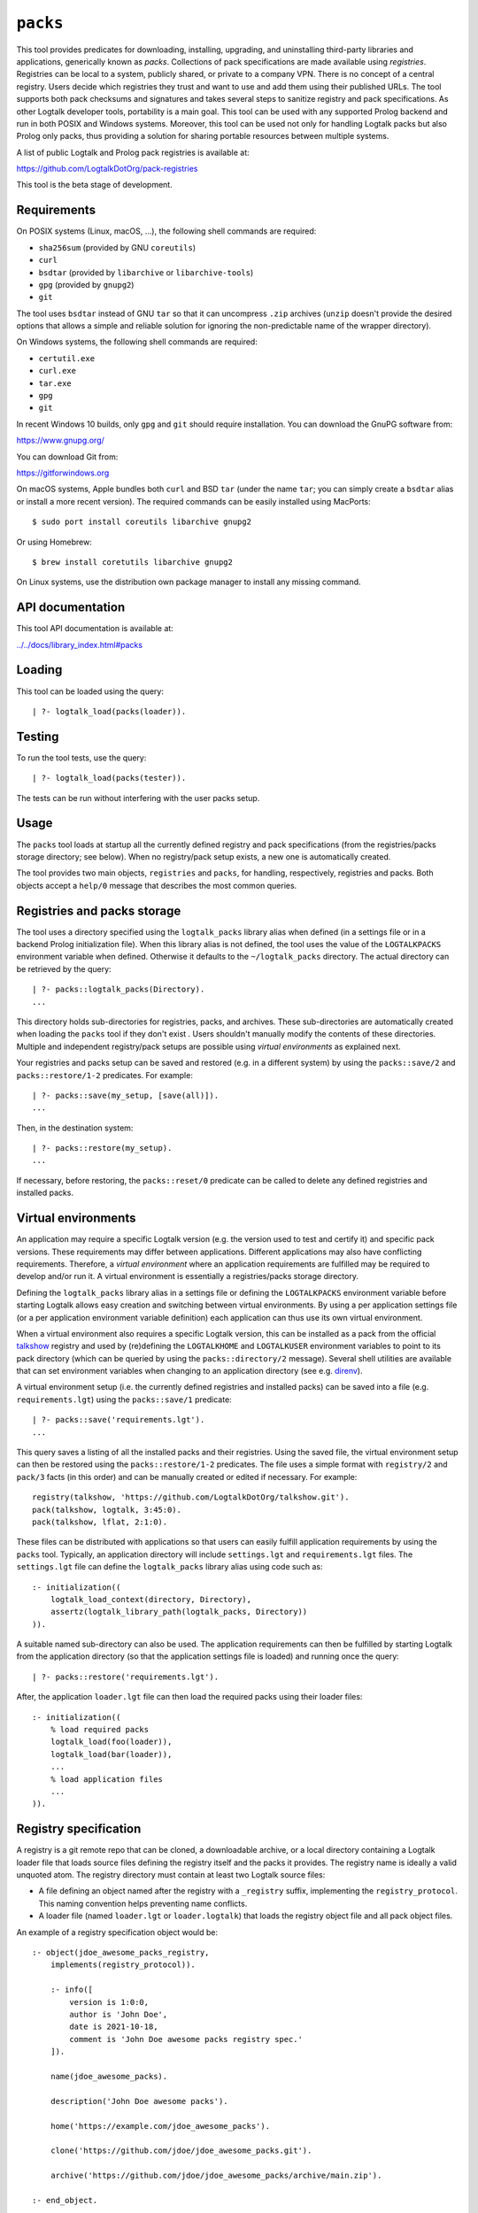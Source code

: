 .. _packs:

``packs``
=========

This tool provides predicates for downloading, installing, upgrading,
and uninstalling third-party libraries and applications, generically
known as *packs*. Collections of pack specifications are made available
using *registries*. Registries can be local to a system, publicly
shared, or private to a company VPN. There is no concept of a central
registry. Users decide which registries they trust and want to use and
add them using their published URLs. The tool supports both pack
checksums and signatures and takes several steps to sanitize registry
and pack specifications. As other Logtalk developer tools, portability
is a main goal. This tool can be used with any supported Prolog backend
and run in both POSIX and Windows systems. Moreover, this tool can be
used not only for handling Logtalk packs but also Prolog only packs,
thus providing a solution for sharing portable resources between
multiple systems.

A list of public Logtalk and Prolog pack registries is available at:

https://github.com/LogtalkDotOrg/pack-registries

This tool is the beta stage of development.

Requirements
------------

On POSIX systems (Linux, macOS, ...), the following shell commands are
required:

-  ``sha256sum`` (provided by GNU ``coreutils``)
-  ``curl``
-  ``bsdtar`` (provided by ``libarchive`` or ``libarchive-tools``)
-  ``gpg`` (provided by ``gnupg2``)
-  ``git``

The tool uses ``bsdtar`` instead of GNU ``tar`` so that it can
uncompress ``.zip`` archives (``unzip`` doesn't provide the desired
options that allows a simple and reliable solution for ignoring the
non-predictable name of the wrapper directory).

On Windows systems, the following shell commands are required:

-  ``certutil.exe``
-  ``curl.exe``
-  ``tar.exe``
-  ``gpg``
-  ``git``

In recent Windows 10 builds, only ``gpg`` and ``git`` should require
installation. You can download the GnuPG software from:

https://www.gnupg.org/

You can download Git from:

https://gitforwindows.org

On macOS systems, Apple bundles both ``curl`` and BSD ``tar`` (under the
name ``tar``; you can simply create a ``bsdtar`` alias or install a more
recent version). The required commands can be easily installed using
MacPorts:

::

   $ sudo port install coreutils libarchive gnupg2

Or using Homebrew:

::

   $ brew install coretutils libarchive gnupg2

On Linux systems, use the distribution own package manager to install
any missing command.

API documentation
-----------------

This tool API documentation is available at:

`../../docs/library_index.html#packs <../../docs/library_index.html#packs>`__

Loading
-------

This tool can be loaded using the query:

::

   | ?- logtalk_load(packs(loader)).

Testing
-------

To run the tool tests, use the query:

::

   | ?- logtalk_load(packs(tester)).

The tests can be run without interfering with the user packs setup.

Usage
-----

The ``packs`` tool loads at startup all the currently defined registry
and pack specifications (from the registries/packs storage directory;
see below). When no registry/pack setup exists, a new one is
automatically created.

The tool provides two main objects, ``registries`` and ``packs``, for
handling, respectively, registries and packs. Both objects accept a
``help/0`` message that describes the most common queries.

Registries and packs storage
----------------------------

The tool uses a directory specified using the ``logtalk_packs`` library
alias when defined (in a settings file or in a backend Prolog
initialization file). When this library alias is not defined, the tool
uses the value of the ``LOGTALKPACKS`` environment variable when
defined. Otherwise it defaults to the ``~/logtalk_packs`` directory. The
actual directory can be retrieved by the query:

::

   | ?- packs::logtalk_packs(Directory).
   ...

This directory holds sub-directories for registries, packs, and
archives. These sub-directories are automatically created when loading
the ``packs`` tool if they don't exist . Users shouldn't manually modify
the contents of these directories. Multiple and independent
registry/pack setups are possible using *virtual environments* as
explained next.

Your registries and packs setup can be saved and restored (e.g. in a
different system) by using the ``packs::save/2`` and
``packs::restore/1-2`` predicates. For example:

::

   | ?- packs::save(my_setup, [save(all)]).
   ...

Then, in the destination system:

::

   | ?- packs::restore(my_setup).
   ...

If necessary, before restoring, the ``packs::reset/0`` predicate can be
called to delete any defined registries and installed packs.

Virtual environments
--------------------

An application may require a specific Logtalk version (e.g. the version
used to test and certify it) and specific pack versions. These
requirements may differ between applications. Different applications may
also have conflicting requirements. Therefore, a *virtual environment*
where an application requirements are fulfilled may be required to
develop and/or run it. A virtual environment is essentially a
registries/packs storage directory.

Defining the ``logtalk_packs`` library alias in a settings file or
defining the ``LOGTALKPACKS`` environment variable before starting
Logtalk allows easy creation and switching between virtual environments.
By using a per application settings file (or a per application
environment variable definition) each application can thus use its own
virtual environment.

When a virtual environment also requires a specific Logtalk version,
this can be installed as a pack from the official
`talkshow <https://github.com/LogtalkDotOrg/talkshow>`__ registry and
used by (re)defining the ``LOGTALKHOME`` and ``LOGTALKUSER`` environment
variables to point to its pack directory (which can be queried by using
the ``packs::directory/2`` message). Several shell utilities are
available that can set environment variables when changing to an
application directory (see e.g.
`direnv <https://github.com/direnv/direnv>`__).

A virtual environment setup (i.e. the currently defined registries and
installed packs) can be saved into a file (e.g. ``requirements.lgt``)
using the ``packs::save/1`` predicate:

::

   | ?- packs::save('requirements.lgt').
   ...

This query saves a listing of all the installed packs and their
registries. Using the saved file, the virtual environment setup can then
be restored using the ``packs::restore/1-2`` predicates. The file uses a
simple format with ``registry/2`` and ``pack/3`` facts (in this order)
and can be manually created or edited if necessary. For example:

::

   registry(talkshow, 'https://github.com/LogtalkDotOrg/talkshow.git').
   pack(talkshow, logtalk, 3:45:0).
   pack(talkshow, lflat, 2:1:0).

These files can be distributed with applications so that users can
easily fulfill application requirements by using the ``packs`` tool.
Typically, an application directory will include ``settings.lgt`` and
``requirements.lgt`` files. The ``settings.lgt`` file can define the
``logtalk_packs`` library alias using code such as:

::

   :- initialization((
       logtalk_load_context(directory, Directory),
       assertz(logtalk_library_path(logtalk_packs, Directory))
   )).

A suitable named sub-directory can also be used. The application
requirements can then be fulfilled by starting Logtalk from the
application directory (so that the application settings file is loaded)
and running once the query:

::

   | ?- packs::restore('requirements.lgt').

After, the application ``loader.lgt`` file can then load the required
packs using their loader files:

::

   :- initialization((
       % load required packs
       logtalk_load(foo(loader)),
       logtalk_load(bar(loader)),
       ...
       % load application files
       ...
   )).

Registry specification
----------------------

A registry is a git remote repo that can be cloned, a downloadable
archive, or a local directory containing a Logtalk loader file that
loads source files defining the registry itself and the packs it
provides. The registry name is ideally a valid unquoted atom. The
registry directory must contain at least two Logtalk source files:

-  A file defining an object named after the registry with a
   ``_registry`` suffix, implementing the ``registry_protocol``. This
   naming convention helps preventing name conflicts.

-  A loader file (named ``loader.lgt`` or ``loader.logtalk``) that loads
   the registry object file and all pack object files.

An example of a registry specification object would be:

::

   :- object(jdoe_awesome_packs_registry,
       implements(registry_protocol)).

       :- info([
           version is 1:0:0,
           author is 'John Doe',
           date is 2021-10-18,
           comment is 'John Doe awesome packs registry spec.'
       ]).

       name(jdoe_awesome_packs).

       description('John Doe awesome packs').

       home('https://example.com/jdoe_awesome_packs').

       clone('https://github.com/jdoe/jdoe_awesome_packs.git').

       archive('https://github.com/jdoe/jdoe_awesome_packs/archive/main.zip').

   :- end_object.

Optionally, the registry object can also define a ``note(Action, Note)``
predicate. The ``Action`` argument is an atom: ``add``, ``update``, or
``delete``. The ``Note`` argument is also an atom. The tool will print
any available notes when executing one of the registry actions. See the
``registry_protocol`` documentation for more details.

The registry directory should also contain ``LICENSE`` and ``README.md``
files (individual packs can use a different license, however). The path
to the ``README.md`` file is printed when the registry is added. It can
also be queried using the ``registries::directory/2`` predicate.

Summarizing the required directory structure using the above example
(note that the registry and pack specification files are named after the
objects):

::

   jdoe_awesome_packs
       LICENSE
       README.md
       jdoe_awesome_packs_registry.lgt
       loader.lgt
       foo_pack.lgt
       bar_pack.lgt
       ...

With the contents of the ``loader.lgt`` file being:

::

   :- initialization((
       logtalk_load(jdoe_awesome_packs_registry),
       logtalk_load(foo_pack),
       logtalk_load(bar_pack),
       ...
   )).

It would be of course possible to have all objects in a single source
file. But having a file per object and a loader file helps maintenance
and it's also a tool requirement for applying safety procedures to the
source file contents and thus successfully loding the registry and pack
specs.

As registries are git repos in the most common case and thus adding them
performs a git repo cloning, they should only contain the strictly
required files.

Registry handling
-----------------

Registries can be added using the ``registries::add/1-3`` predicates,
which take a registry URL. Using the example above:

::

   | ?- registries::add('https://github.com/jdoe/jdoe_awesome_packs.git').

HTTPS URLs must end with either a ``.git`` extension or a an archive
extension. Git cloning URLs are preferred but a registry can also be
made available via a local directory (using a ``file://`` URL) or a
downloadable archive (using a ``https://`` URL).

For registries made available using an archive, the
``registries::add/2-3`` predicates **must** be used as the registry name
cannot in general be inferred from the URL basename or from the archived
directory name. The registry argument must also be the declared registry
name in the registry specification object. For example:

::

   | ?- registries::add(
           jdoe_awesome_packs,
           'https://github.com/jdoe/jdoe_awesome_packs/archive/main.zip'
        ).

The added registries can be listed using the ``registries::list/0``
predicate:

::

   | ?- registries::list.

   % Defined registries:
   %   jdoe_awesome_packs (git)
   %   ...

The ``registries::describe/1`` predicate can be used to print the
details of a registry:

::

   | ?- registries::describe(jdoe_awesome_packs).

   % Registry:    jdoe_awesome_packs
   % Description: John Doe awesome packs
   % Home:        https://example.com/jdoe_awesome_packs
   % Cloning URL: https://github.com/jdoe/jdoe_awesome_packs.git
   % Archive URL: https://github.com/jdoe/jdoe_awesome_packs/archive/main.zip

To update all registries, use the ``registries::update/0`` predicate. To
update a single registry, use the ``registries::update/1-2`` predicates.
After updating, you can use the ``packs::outdated/0-1`` predicates to
list any outdated packs.

Registries can also be deleted using the ``registries::delete/1-2``
predicate. By default, any registries with installed packs cannot be
deleted. If you force deletion (by using the ``force(true)`` option),
you can use the ``packs::orphaned/0`` predicate to list any orphaned
packs that are installed.

See the tool API documentation on the
`registries <../../docs/registries_0.html>`__ object for other useful
predicates.

Registry development
--------------------

To simplify registry development and testing, use a local directory and
a ``file://`` URL when calling the ``registries::add/1`` predicate. For
example:

::

   | ?- registries::add('file:///home/jdoe/work/my_pack_collection').

If the directory is a git repo, the tool will clone it when adding it.
Otherwise, the files in the directory are copied to the registry
definition directory. This allows the registry to be added and deleted
without consequences for the original registry source files.

To check your registry specifications, use the ``registries::lint/0-1``
predicates after adding the registry.

Pack specification
------------------

A pack is specified using a Logtalk source file defining an object that
implements the ``pack_protocol``. The source file should be named after
the pack with a ``_pack`` suffix. This naming convention helps
preventing name conflicts, notably with the pack own objects. The file
must be available from a declared pack registry. The pack name is
ideally a valid unquoted atom. An example of a registry specification
object would be:

::

   :- object(lflat_pack,
       implements(pack_protocol)).

       :- info([
           version is 1:0:0,
           author is 'Paulo Moura',
           date is 2021-10-18,
           comment is 'L-FLAT - Logtalk Formal Language and Automata Toolkit pack spec.'
       ]).

       name(lflat).

       description('L-FLAT - Logtalk Formal Language and Automata Toolkit').

       license('MIT').

       home('https://github.com/l-flat/lflat').

       version(
           2:1:0,
           stable,
           'https://github.com/l-flat/lflat/archive/refs/tags/v2.1.0.tar.gz',
           sha256 - '9c298c2a08c4e2a1972c14720ef1498e7f116c7cd8bf7702c8d22d8ff549b6a1',
           [logtalk @>= 3:36:0],
           all
       ).

       version(
           2:0:2,
           stable,
           'https://github.com/l-flat/lflat/archive/refs/tags/v2.0.2.tar.gz',
           sha256 - '8774b3863efc03bb6c284935885dcf34f69f115656d2496a33a446b6199f3e19',
           [logtalk @>= 3:36:0],
           all
       ).

   :- end_object.

Optionally, the pack object can also define a
``note(Action, Version, Note)`` predicate. The ``Action`` argument is an
atom: ``install``, ``update``, or ``uninstall``. The ``Note`` argument
is also an atom. The tool will print any available notes when executing
one of the registry actions. See the ``pack_protocol`` documentation for
more details.

The pack sources must be available either as a local directory (when
using a ``file://`` URL) or for downloading as a supported archive. The
checksum for the archive must use the SHA-256 hash algorithm
(``sha256``). The pack may optionally be signed. Supported archive
formats and extensions are:

-  ``.zip``
-  ``.tgz``, ``.tar.gz``
-  ``.tbz2``, ``.tar.bz2``

The pack sources should contain ``LICENSE``, ``README.md``, and
``loader.lgt`` (or ``loader.logtalk``) files. The path to the
``README.md`` file is printed when the pack is installed or updated. It
can also be queried using the ``packs::directory/2`` predicate.

Pack versions
-------------

A pack may specify multiple versions. Each version is described using a
``version/6`` predicate clause as illustrated in the example above. The
versions must be listed ordered from newest to oldest. For details, see
the ``pack_protocol`` API documentation.

Listing multiple versions allows the pack specification to be updated
(by updating its registry) without forcing existing users into
installing (or updating to) the latest version of the pack.

Pack dependencies
-----------------

Pack dependencies on other packs can be specified using the syntax
``Registry::Pack Operator Version`` where ``Operator`` is a standard
term comparison operator as described below. When a pack depends on a
Logtalk or backend version, the name ``logtalk`` or the identifier of
the backend can be used in place of ``Registry::Pack`` (see below for
the table of backend specifiers).

Dependencies are specified using a list of the following elements:

-  ``Registry::Pack @>= Version`` - the pack requires a dependency with
   version equal or above the specified one. For example,
   ``logtalk @>= 3:36:0`` means that the pack requires Logtalk 3.36.0 or
   later version.

-  ``Registry::Pack @=< Version`` - the pack requires a dependency with
   version up to the specified one. For example,
   ``common::bits @=< 2:1`` means that the pack requires a
   ``common::bits`` pack up to 2.1. This includes all previous versions
   and also all patches for version 2.1 (e.g. 2.1.7, 2.1.8, ...) but not
   version 2.2 or newer.

-  ``Registry::Pack @< Version`` - the pack requires a dependency with
   version older than the specified one. For example,
   ``common::bits @< 3`` means that the pack requires a ``common::bits``
   2.x or older version.

-  ``Registry::Pack @> Version`` - the pack requires a dependency with
   version newer than the specified one. For example,
   ``common::bits @> 2:4`` means that the pack requires a
   ``common::bits`` 2.5 or newer version.

-  ``Registry::Pack == Version`` - the pack requires a dependency with a
   specific version. For example, ``common::bits == 2:1`` means that the
   pack requires a ``common::bits`` pack version 2.1.x (thus, from
   version 2.1.0 to the latest patch for version 2.1).

-  ``Registry::Pack \== Version`` - the pack requires a dependency with
   any version other than then the one specified. For example,
   ``common::bits \== 2.1`` means that the pack requires a
   ``common::bits`` pack version other than any 2.1.x version.

It's also possible to specify *range* dependencies by using two
consecutive elements with the lower bound followed by the upper bound.
For example, ``[common::bits @>= 2, common::bits @< 3]`` means all
``common::bits`` 2.x versions but not older or newer major versions.

Pack portability
----------------

Ideally, packs are fully portable and can be used with all Logtalk
supported Prolog backends. This can be declared by using the atom
``all`` in the last argument of the ``version/6`` predicate (see example
above).

When a pack can only be used with a subset of the Prolog backends, the
last argument of the ``version/6`` predicate is a list of backend
identifiers (atoms):

-  B-Prolog: ``b``
-  Ciao Prolog: ``ciao``
-  CxProlog: ``cx``
-  ECLiPSe: ``eclipse``
-  GNU Prolog: ``gnu``
-  JIProlog: ``ji``
-  LVM: ``lvm``
-  Scryer Prolog: ``scryer``
-  SICStus Prolog: ``sicstus``
-  SWI-Prolog: ``swi``
-  Tau Prolog: ``tau``
-  Trealla Prolog: ``trealla``
-  XSB: ``xsb``
-  YAP: ``yap``

Pack development
----------------

To simplify pack development and testing, define a local registry and
add to it a pack specification with the development version available
from a local directory. For example:

::

   version(
       0:11:0,
       beta,
       'file:///home/jdoe/work/my_awesome_library',
       none,
       [],
       all
   ).

If the directory is a git repo, the tool will clone it when installing
the pack. Otherwise, the files in the directory are copied to the pack
installation directory. This allows the pack to be installed, updated,
and uninstalled without consequences for the pack source files.

Packs that are expected to be fully portable should always be checked by
loading them with the ``portability`` flag set to ``warning``.

To check your packs specifications, use the ``packs::lint/0-2``
predicates after adding the registry that provides the packs.

Pack handling
-------------

Packs must be available from a defined registry. To list all packs that
are available for installation, use the ``packs::available/0``
predicate:

::

   | ?- packs::available.

To list all installed packs, call the ``packs::installed/0`` predicate:

::

   | ?- packs::installed.

To know more about a specific pack, use the ``packs::describe/1-2``
predicates. For example:

::

   | ?- packs::describe(bar).

The ``packs::describe/2`` predicate can be used when two or more
registries provide packs with the same name. For example:

::

   | ?- packs::describe(reg, bar).

To install the latest version of a pack, we can use the
``packs::install/1-4`` predicates. In the most simple case, when a pack
name is unique among registries, we can use the ``packs::install/1``
predicate. For example:

::

   | ?- packs::install(bar).

Any pack dependencies are also checked and installed or updated if
necessary. Other install predicates are available to disambiguate
between registries and to install a specific pack version.

Packs becomes available for loading immediately after successful
installation (no restarting of the Logtalk session is required). For
example, after the pack ``bar`` is installed, you can load it at the
top-level by typing:

::

   | ?- {bar(loader)}.

or load it from a loader file using the goal
``logtalk_load(bar(loader))``.

After updating the defined registries, outdated packs can be listed
using the ``packs::outdated/0`` predicate. You can update all outdated
packs by calling the ``packs::update/0`` predicate or update a single
pack using the ``packs::update/1-2`` predicates. For example:

::

   | ?- packs::update(bar).

The tool provides versions of the pack install, update, and uninstall
predicates that accept a list of options:

-  ``verbose(Boolean)`` (default is ``false``)
-  ``clean(Boolean)`` (default is ``false``)
-  ``force(Boolean)`` (default is ``false``)
-  ``checksum(Boolean)`` (default is ``true``)
-  ``checksig(Boolean)`` (default is ``false``)
-  ``curl(Atom)`` (extra command-line options; default is ``''``)
-  ``gpg(Atom)`` (extra command-line options; default is ``''``)
-  ``tar(Atom)`` (extra command-line options; default is ``''``)

When using a ``checksig(true)`` option to check a pack signature, is
strongly advised that you also use the ``verbose(true)`` option. For
example:

::

   | ?- packs::install(foo, bar, 1:1:2, [verbose(true), checksig(true)]).

Note that the public key used to sign the pack archive must be already
present in your local system.

Downloading pack archives may require passing extra command-line options
to ``curl`` for authentication. A common solution is to use a personal
access token. The details depend on the server software. For example:

::

   | ?- packs::install(foo, bar, 1:1:2, [curl('--header "Authorization: token foo42"')]).

Or:

::

   | ?- packs::install(foo, bar, 1:1:2, [curl('--header "PRIVATE-TOKEN: foo42"')]).

Pack archives may be encrypted, requiring passing the decryption
passphrase when installing or updating a pack. For example:

::

   | ?- packs::install(foo, bar, 1:1:2, [tar('--passphrase test123')]).

In this case, you should be careful to not leak your passphrase in e.g.
the query history.

To uninstall a pack that you no longer need, use the
``packs::uninstall/1-2`` predicates. By default, only packs with no
dependent packs can be uninstalled. You can print or get a list of the
packs that depend on a given pack by using the ``packs::dependents/1-3``
predicates. For example:

::

   | ?- packs::dependents(reg, bar, Dependents).

See the tool API documentation on the
`packs <../../docs/packs_0.html>`__ object for other useful predicates.

Pack documentation
------------------

The path to the pack ``README.md`` file is printed when the pack is
installed or updated. It can also be retrieved at any time by using the
``readme/2`` predicate. For example:

::

   | ?- packs::readme(lflat, Path).

Additional documentation may also be available from the pack home page,
which can be printed by using the ``describe/1-2`` predicates. For
example:

::

   | ?- packs::describe(lflat).

   % Registry:    ...
   % Pack:        lflat
   % Description: L-FLAT - Logtalk Formal Language and Automata Toolkit
   % License:     MIT
   % Home:        https://github.com/l-flat/lflat
   % Versions:
   ...

The pack API documentation can be generated using the ``lgtdoc`` tool
library and directory predicates (depending on the pack source files
organization). For example:

::

   | ?- {lflat(loader)},
        {lgtdoc(loader)},
        logtalk::expand_library_path(lflat, Path),
        lgtdoc::rdirectory(Path).
   ...

This query creates a ``xml_docs`` directory in the current directory.
The XML documentation files can then be converted into a final format,
e.g. HTML, using one of the ``lgtdoc`` tool provided scripts. For
example:

::

   $ cd xml_docs
   $ lgt2html

For more details and alternatives, see the ``lgtdoc`` tool
documentation.

It is also possible to add API documentation and diagrams for all the
installed packs to the Logtalk distribution API documentation and
diagrams by calling the ``update_html_docs`` and ``update_svg_diagrams``
scripts with the ``-i`` option. See the scripts documentation for more
details.

Pinning registries and packs
----------------------------

Registries and packs can be *pinned* after installation to prevent
accidental updating or deleting, e.g. when using the batch ``update/0``
predicate. This is useful when your application requires a specific
version or for security considerations (see below). For example, if we
want the ``bar`` pack to stay at its current installed version:

::

   | ?- packs::pin(bar).
   yes

After, any attempt to update or uninstall the pack will fail with an
error message:

::

   | ?- packs::update(bar).
   !     Cannot update pinned pack: bar
   no

   | ?- packs::uninstall(bar).
   !     Cannot uninstall pinned pack: bar
   no

To enable the pack to be updated ou uninstalled, the pack must first be
unpinned. Alternatively, the ``force(true)`` option can be used. Note
that if you force update a pinned pack, the new version will be
unpinned.

It's also possible to pin (or unpin) all defined registries or installed
packs at once by using the ``pin/0`` (or ``unpin/0``) predicates. But
note that registries added after or packs installed after will not be
automatically pinned.

Testing packs
-------------

Logtalk packs (as most Logtalk libraries, tools, and examples) are
expected to have a ``tester.lgt`` or ``tester.logtalk`` tests driver
file at the root of their directory, which can be used for both
automated and manual testing. For example, after installing the ``foo``
pack:

::

   | ?- {foo(tester)}.

To test all installed packs, you can use the ``logtalk_tester``
automation script from the installed packs directory, which you can
query using the goal:

::

   | ?- packs::prefix(Directory).

Note that running the packs tests, like simply loading the pack, can
result in calling arbitrary code, which can potentially harm your
system. Always take into account the security considerations discussed
below.

Security considerations
-----------------------

New pack registries should be examined before being added, specially if
public and from a previously unknown source. The same precautions should
be taken when adding or updating a pack. Note that a registry can always
index third-party packs.

Pack checksums are checked by default. But pack signatures are only
checked if requested as packs are often unsigned. Care should be taken
when adding public keys for pack signers to your local system. Detached
signature files are assumed and expected to share the name of the
archive and use a ``.asc`` extension. When the ``checksig(true)`` option
is used, the signature file is automatically downloaded using a URL
constructed from the pack archive URL.

Registry and pack spec files plus the registry loader file are compiled
by term-expanding them so that only expected terms are actually loaded
and only expected ``logtalk_load/2`` goals with expected relative file
paths are allowed. Predicates defining URLs are discarded if the URLs
are neither ``https://`` nor ``file://`` URLs or if they contain
non-allowed characters (currently, only alpha-numeric ASCII characters
plus the ASCII ``/``, ``.``, ``-``, and ``_`` characters are accepted).
But note that this tool makes no attempt to audit pack source files
themselves.

Registries and packs can always be pinned so that they are not
accidentally updated to a version that you may not had the chance to
audit.

Best practices
--------------

-  Make available a new pack registry as a git repo. This simplifies
   updating the registry and rolling back to a previous version.

-  Use registry and pack names that are valid unquoted atoms, thus
   simplifying usage. Use descriptive names with underscores if
   necessary to link words.

-  Name registry and pack specification objects after their names with a
   ``_registry`` or ``_pack`` suffix. Save the objects in files named
   after the objects.

-  Create new pack versions from git tags.

-  If the sources of a pack are available from a git repo, consider
   using signed commits and signed tags for increased security.

-  When a new pack version breaks backwards compatibility, list both the
   old and the new versions on the pack spec file.

-  Pin registries and packs when specific versions are critical for your
   work so that you can still easily batch update the remaining packs
   and registries.

-  Include the ``$LOGTALKPACKS`` directory (or the default
   ``~/logtalk_packs`` directory) on your regular backups.

Installing Prolog packs
-----------------------

This tool can also be used to install Prolog packs that don't use
Logtalk. After installing a ``pl_pack`` Prolog pack from a ``pl_reg``
registry, it can be found in the ``$LOGTALKPACKS/packs/pl_reg/pl_pack``
directory. When the ``LOGTALKPACKS`` environment variable is not
defined, the pack directory is by default
``~/logtalk_packs/packs/pl_reg/pl_pack``.

Different Prolog systems provide different solutions for locating Prolog
code. For example, several Prolog systems adopted the Quintus Prolog
``file_search_path/2`` hook predicate. For these systems, a solution
could be to add a fact to this predicate for each installed Prolog pack.
For example, assuming a ``pl_pack`` Prolog pack:

::

   :- multifile(file_search_path/2).
   :- dynamic(file_search_path/2).

   file_search_path(library, '$LOGTALKPACKS/packs/pl_pack').

If the Prolog system also supports reading an initialization file at
startup, the above definition could be added there.

Known issues
------------

Using the ``verbose(true)`` option on Windows systems may not provide
the shell commands output depending on the backend.

On Windows systems, the reset, delete, and uninstall predicates may fail
to delete all affected folders and files due to a operating-system bug.
Depending on the backend, this bug may cause some of the tests to fail.
For details on this bug, see:

https://github.com/microsoft/terminal/issues/309

The workaround is to use the Windows File Explorer to delete the
left-over folders and files.

When using Ciao Prolog 1.20.0, a workaround is used for this system
non-standard support for multifile predicates.

When using GNU Prolog 1.5.0 as the backend on Windows, you may get an
error on ``directory_files/2`` calls. For details and a workaround, see:

https://github.com/didoudiaz/gprolog/issues/4

This issue is fixed in the GNU Prolog 1.5.1 version.

Using SICStus Prolog as the backend on Windows doesn't currently work in
version 4.7.0 and earlier versions. The underlying issues are fixed in
the SICStus Prolog 4.7.1 version.

XSB have an odd bug (likely in its parser) when reading files that may
cause a pack installed version to be reported as the ``end_of_file``
atom.

Some tests fail on Windows when using ECLiPSe or XSB due to file path
representation issues.
